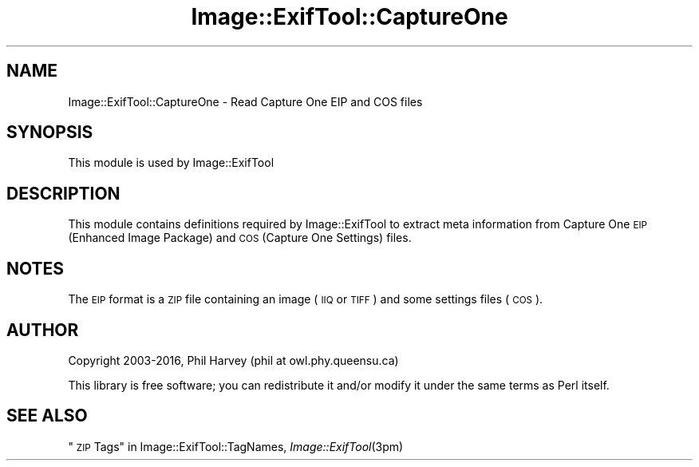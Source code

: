 .\" Automatically generated by Pod::Man 2.28 (Pod::Simple 3.29)
.\"
.\" Standard preamble:
.\" ========================================================================
.de Sp \" Vertical space (when we can't use .PP)
.if t .sp .5v
.if n .sp
..
.de Vb \" Begin verbatim text
.ft CW
.nf
.ne \\$1
..
.de Ve \" End verbatim text
.ft R
.fi
..
.\" Set up some character translations and predefined strings.  \*(-- will
.\" give an unbreakable dash, \*(PI will give pi, \*(L" will give a left
.\" double quote, and \*(R" will give a right double quote.  \*(C+ will
.\" give a nicer C++.  Capital omega is used to do unbreakable dashes and
.\" therefore won't be available.  \*(C` and \*(C' expand to `' in nroff,
.\" nothing in troff, for use with C<>.
.tr \(*W-
.ds C+ C\v'-.1v'\h'-1p'\s-2+\h'-1p'+\s0\v'.1v'\h'-1p'
.ie n \{\
.    ds -- \(*W-
.    ds PI pi
.    if (\n(.H=4u)&(1m=24u) .ds -- \(*W\h'-12u'\(*W\h'-12u'-\" diablo 10 pitch
.    if (\n(.H=4u)&(1m=20u) .ds -- \(*W\h'-12u'\(*W\h'-8u'-\"  diablo 12 pitch
.    ds L" ""
.    ds R" ""
.    ds C` ""
.    ds C' ""
'br\}
.el\{\
.    ds -- \|\(em\|
.    ds PI \(*p
.    ds L" ``
.    ds R" ''
.    ds C`
.    ds C'
'br\}
.\"
.\" Escape single quotes in literal strings from groff's Unicode transform.
.ie \n(.g .ds Aq \(aq
.el       .ds Aq '
.\"
.\" If the F register is turned on, we'll generate index entries on stderr for
.\" titles (.TH), headers (.SH), subsections (.SS), items (.Ip), and index
.\" entries marked with X<> in POD.  Of course, you'll have to process the
.\" output yourself in some meaningful fashion.
.\"
.\" Avoid warning from groff about undefined register 'F'.
.de IX
..
.nr rF 0
.if \n(.g .if rF .nr rF 1
.if (\n(rF:(\n(.g==0)) \{
.    if \nF \{
.        de IX
.        tm Index:\\$1\t\\n%\t"\\$2"
..
.        if !\nF==2 \{
.            nr % 0
.            nr F 2
.        \}
.    \}
.\}
.rr rF
.\" ========================================================================
.\"
.IX Title "Image::ExifTool::CaptureOne 3pm"
.TH Image::ExifTool::CaptureOne 3pm "2016-05-29" "perl v5.22.1" "User Contributed Perl Documentation"
.\" For nroff, turn off justification.  Always turn off hyphenation; it makes
.\" way too many mistakes in technical documents.
.if n .ad l
.nh
.SH "NAME"
Image::ExifTool::CaptureOne \- Read Capture One EIP and COS files
.SH "SYNOPSIS"
.IX Header "SYNOPSIS"
This module is used by Image::ExifTool
.SH "DESCRIPTION"
.IX Header "DESCRIPTION"
This module contains definitions required by Image::ExifTool to extract meta
information from Capture One \s-1EIP \s0(Enhanced Image Package) and \s-1COS \s0(Capture
One Settings) files.
.SH "NOTES"
.IX Header "NOTES"
The \s-1EIP\s0 format is a \s-1ZIP\s0 file containing an image (\s-1IIQ\s0 or \s-1TIFF\s0) and some
settings files (\s-1COS\s0).
.SH "AUTHOR"
.IX Header "AUTHOR"
Copyright 2003\-2016, Phil Harvey (phil at owl.phy.queensu.ca)
.PP
This library is free software; you can redistribute it and/or modify it
under the same terms as Perl itself.
.SH "SEE ALSO"
.IX Header "SEE ALSO"
\&\*(L"\s-1ZIP\s0 Tags\*(R" in Image::ExifTool::TagNames,
\&\fIImage::ExifTool\fR\|(3pm)
